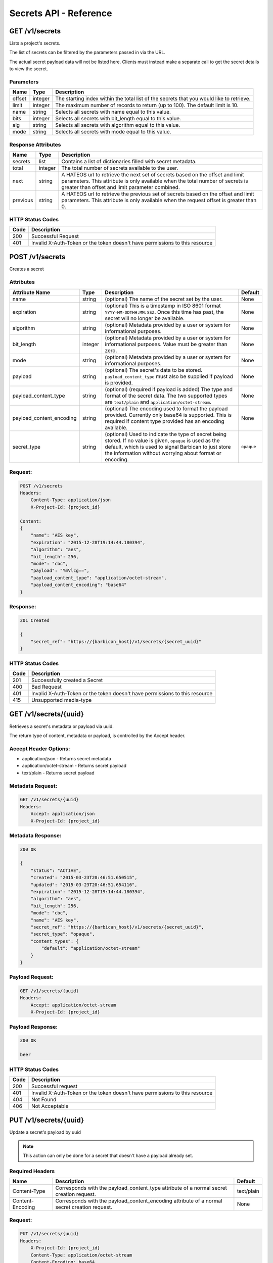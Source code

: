 ***********************
Secrets API - Reference
***********************

GET /v1/secrets
###############
Lists a project's secrets.

The list of secrets can be filtered by the parameters passed in via the URL.

The actual secret payload data will not be listed here. Clients must instead
make a separate call to get the secret details to view the secret.

Parameters
**********

+--------+---------+----------------------------------------------------------------+
| Name   | Type    | Description                                                    |
+========+=========+================================================================+
| offset | integer | The starting index within the total list of the secrets that   |
|        |         | you would like to retrieve.                                    |
+--------+---------+----------------------------------------------------------------+
| limit  | integer | The maximum number of records to return (up to 100). The       |
|        |         | default limit is 10.                                           |
+--------+---------+----------------------------------------------------------------+
| name   | string  | Selects all secrets with name equal to this value.             |
+--------+---------+----------------------------------------------------------------+
| bits   | integer | Selects all secrets with bit_length equal to this value.       |
+--------+---------+----------------------------------------------------------------+
| alg    | string  | Selects all secrets with algorithm equal to this value.        |
+--------+---------+----------------------------------------------------------------+
| mode   | string  | Selects all secrets with mode equal to this value.             |
+--------+---------+----------------------------------------------------------------+

Response Attributes
*******************

+----------+---------+--------------------------------------------------------------+
| Name     | Type    | Description                                                  |
+==========+=========+==============================================================+
| secrets  | list    | Contains a list of dictionaries filled with secret metadata. |
+----------+---------+--------------------------------------------------------------+
| total    | integer | The total number of secrets available to the user.           |
+----------+---------+--------------------------------------------------------------+
| next     | string  | A HATEOS url to retrieve the next set of secrets based on    |
|          |         | the offset and limit parameters. This attribute is only      |
|          |         | available when the total number of secrets is greater than   |
|          |         | offset and limit parameter combined.                         |
+----------+---------+--------------------------------------------------------------+
| previous | string  | A HATEOS url to retrieve the previous set of secrets based   |
|          |         | on the offset and limit parameters. This attribute is only   |
|          |         | available when the request offset is greater than 0.         |
+----------+---------+--------------------------------------------------------------+


HTTP Status Codes
*****************

+------+-----------------------------------------------------------------------------+
| Code | Description                                                                 |
+======+=============================================================================+
| 200  | Successful Request                                                          |
+------+-----------------------------------------------------------------------------+
| 401  | Invalid X-Auth-Token or the token doesn't have permissions to this resource |
+------+-----------------------------------------------------------------------------+


POST /v1/secrets
################
Creates a secret

Attributes
**********

+----------------------------+---------+----------------------------------------------+------------+
| Attribute Name             | Type    | Description                                  | Default    |
+============================+=========+==============================================+============+
| name                       | string  | (optional) The name of the secret set by the | None       |
|                            |         | user.                                        |            |
+----------------------------+---------+----------------------------------------------+------------+
| expiration                 | string  | (optional) This is a timestamp in ISO 8601   | None       |
|                            |         | format ``YYYY-MM-DDTHH:MM:SSZ``. Once this   |            |
|                            |         | time has past, the secret will no longer be  |            |
|                            |         | available.                                   |            |
+----------------------------+---------+----------------------------------------------+------------+
| algorithm                  | string  | (optional) Metadata provided by a user or    | None       |
|                            |         | system for informational purposes.           |            |
+----------------------------+---------+----------------------------------------------+------------+
| bit_length                 | integer | (optional) Metadata provided by a user or    | None       |
|                            |         | system for informational purposes. Value     |            |
|                            |         | must be greater than zero.                   |            |
+----------------------------+---------+----------------------------------------------+------------+
| mode                       | string  | (optional) Metadata provided by a user or    | None       |
|                            |         | system for informational purposes.           |            |
+----------------------------+---------+----------------------------------------------+------------+
| payload                    | string  | (optional) The secret's data to be stored.   | None       |
|                            |         | ``payload_content_type`` must also be        |            |
|                            |         | supplied if payload is provided.             |            |
+----------------------------+---------+----------------------------------------------+------------+
| payload_content_type       | string  | (optional) (required if payload is added)    | None       |
|                            |         | The type and format of the secret data. The  |            |
|                            |         | two supported types are ``text/plain`` and   |            |
|                            |         | ``application/octet-stream``.                |            |
+----------------------------+---------+----------------------------------------------+------------+
| payload_content_encoding   | string  | (optional) The encoding used to format the   | None       |
|                            |         | payload provided. Currently only base64 is   |            |
|                            |         | supported. This is required if content type  |            |
|                            |         | provided has an encoding available.          |            |
+----------------------------+---------+----------------------------------------------+------------+
| secret_type                | string  | (optional) Used to indicate the type of      | ``opaque`` |
|                            |         | secret being stored. If no value is given,   |            |
|                            |         | ``opaque`` is used as the default, which is  |            |
|                            |         | used to signal Barbican to just store the    |            |
|                            |         | information without worrying about format or |            |
|                            |         | encoding.                                    |            |
+----------------------------+---------+----------------------------------------------+------------+

Request:
********

.. code-block:: javascript

    POST /v1/secrets
    Headers:
        Content-Type: application/json
        X-Project-Id: {project_id}

    Content:
    {
        "name": "AES key",
        "expiration": "2015-12-28T19:14:44.180394",
        "algorithm": "aes",
        "bit_length": 256,
        "mode": "cbc",
        "payload": "YmVlcg==",
        "payload_content_type": "application/octet-stream",
        "payload_content_encoding": "base64"
    }

Response:
*********

.. code-block:: javascript

    201 Created

    {
        "secret_ref": "https://{barbican_host}/v1/secrets/{secret_uuid}"
    }


HTTP Status Codes
*****************

+------+-----------------------------------------------------------------------------+
| Code | Description                                                                 |
+======+=============================================================================+
| 201  | Successfully created a Secret                                               |
+------+-----------------------------------------------------------------------------+
| 400  | Bad Request                                                                 |
+------+-----------------------------------------------------------------------------+
| 401  | Invalid X-Auth-Token or the token doesn't have permissions to this resource |
+------+-----------------------------------------------------------------------------+
| 415  | Unsupported media-type                                                      |
+------+-----------------------------------------------------------------------------+


GET /v1/secrets/{uuid}
######################
Retrieves a secret's metadata or payload via uuid.

The return type of content, metadata or payload, is controlled by the Accept
header.

Accept Header Options:
**********************

* application/json - Returns secret metadata
* application/octet-stream - Returns secret payload
* text/plain - Returns secret payload


Metadata Request:
*****************

.. code-block:: javascript

    GET /v1/secrets/{uuid}
    Headers:
        Accept: application/json
        X-Project-Id: {project_id}


Metadata Response:
******************

.. code-block:: javascript

    200 OK

    {
        "status": "ACTIVE",
        "created": "2015-03-23T20:46:51.650515",
        "updated": "2015-03-23T20:46:51.654116",
        "expiration": "2015-12-28T19:14:44.180394",
        "algorithm": "aes",
        "bit_length": 256,
        "mode": "cbc",
        "name": "AES key",
        "secret_ref": "https://{barbican_host}/v1/secrets/{secret_uuid}",
        "secret_type": "opaque",
        "content_types": {
            "default": "application/octet-stream"
        }
    }

Payload Request:
****************

.. code-block:: javascript

    GET /v1/secrets/{uuid}
    Headers:
        Accept: application/octet-stream
        X-Project-Id: {project_id}


Payload Response:
*****************

.. code-block:: javascript

    200 OK

    beer


HTTP Status Codes
*****************

+------+-----------------------------------------------------------------------------+
| Code | Description                                                                 |
+======+=============================================================================+
| 200  | Successful request                                                          |
+------+-----------------------------------------------------------------------------+
| 401  | Invalid X-Auth-Token or the token doesn't have permissions to this resource |
+------+-----------------------------------------------------------------------------+
| 404  | Not Found                                                                   |
+------+-----------------------------------------------------------------------------+
| 406  | Not Acceptable                                                              |
+------+-----------------------------------------------------------------------------+

PUT /v1/secrets/{uuid}
######################

Update a secret's payload by uuid

.. note::

    This action can only be done for a secret that doesn't have a payload already
    set.

Required Headers
****************

+------------------+---------------------------------------------------+------------+
| Name             | Description                                       | Default    |
+==================+===================================================+============+
| Content-Type     | Corresponds with the payload_content_type         | text/plain |
|                  | attribute of a normal secret creation request.    |            |
+------------------+---------------------------------------------------+------------+
| Content-Encoding | Corresponds with the payload_content_encoding     | None       |
|                  | attribute of a normal secret creation request.    |            |
+------------------+---------------------------------------------------+------------+

Request:
********

.. code-block:: javascript

    PUT /v1/secrets/{uuid}
    Headers:
        X-Project-Id: {project_id}
        Content-Type: application/octet-stream
        Content-Encoding: base64

    Content:
    YmxhaA==

Response:
*********

.. code-block:: javascript

    204 No Content

HTTP Status Codes
*****************

+------+-----------------------------------------------------------------------------+
| Code | Description                                                                 |
+======+=============================================================================+
| 204  | Successful request                                                          |
+------+-----------------------------------------------------------------------------+
| 401  | Invalid X-Auth-Token or the token doesn't have permissions to this resource |
+------+-----------------------------------------------------------------------------+
| 404  | Not Found                                                                   |
+------+-----------------------------------------------------------------------------+


DELETE /v1/secrets/{uuid}
#########################

Delete a secret by uuid

Request:
****************

.. code-block:: javascript

    DELETE /v1/secrets/{uuid}
    Headers:
        X-Project-Id: {project_id}

Response:
****************

.. code-block:: javascript

    204 No Content

HTTP Status Codes
*****************

+------+-----------------------------------------------------------------------------+
| Code | Description                                                                 |
+======+=============================================================================+
| 204  | Successful request                                                          |
+------+-----------------------------------------------------------------------------+
| 401  | Invalid X-Auth-Token or the token doesn't have permissions to this resource |
+------+-----------------------------------------------------------------------------+
| 404  | Not Found                                                                   |
+------+-----------------------------------------------------------------------------+


GET /v1/secrets/{uuid}/payload
##############################
Retrieve a secret's payload

TODO(jvrbanac): Finish this section

PUT /v1/secrets/{uuid}/payload
##############################
Update a secret's payload

TODO(jvrbanac): Finish this section
